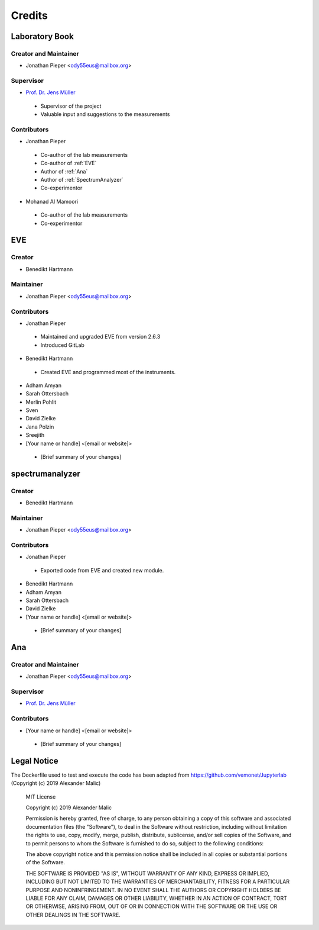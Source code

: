 =======
Credits
=======

Laboratory Book
---------------


Creator and Maintainer
~~~~~~~~~~~~~~~~~~~~~~

* Jonathan Pieper <ody55eus@mailbox.org>

Supervisor
~~~~~~~~~~

* `Prof. Dr. Jens Müller <https://www.uni-frankfurt.de/49965558/>`_

 - Supervisor of the project
 - Valuable input and suggestions to the measurements

Contributors
~~~~~~~~~~~~

* Jonathan Pieper

 - Co-author of the lab measurements
 - Co-author of :ref:`EVE`
 - Author of :ref:`Ana`
 - Author of :ref:`SpectrumAnalyzer`
 - Co-experimentor


* Mohanad Al Mamoori

 - Co-author of the lab measurements
 - Co-experimentor


.. _eve-credits:
EVE
----

Creator
~~~~~~~

* Benedikt Hartmann

Maintainer
~~~~~~~~~~~

* Jonathan Pieper <ody55eus@mailbox.org>

Contributors
~~~~~~~~~~~~~

* Jonathan Pieper

 - Maintained and upgraded EVE from version 2.6.3
 - Introduced GitLab

* Benedikt Hartmann
 - Created EVE and programmed most of the instruments.

* Adham Amyan

* Sarah Ottersbach

* Merlin Pohlit

* Sven

* David Zielke

* Jana Polzin

* Sreejith

* [Your name or handle] <[email or website]>
 - [Brief summary of your changes]


spectrumanalyzer
----------------

Creator
~~~~~~~

* Benedikt Hartmann

Maintainer
~~~~~~~~~~~

* Jonathan Pieper <ody55eus@mailbox.org>

Contributors
~~~~~~~~~~~~~

* Jonathan Pieper
 - Exported code from EVE and created new module.

* Benedikt Hartmann

* Adham Amyan

* Sarah Ottersbach

* David Zielke

* [Your name or handle] <[email or website]>
 - [Brief summary of your changes]


Ana
----------


Creator and Maintainer
~~~~~~~~~~~~~~~~~~~~~~

* Jonathan Pieper <ody55eus@mailbox.org>


Supervisor
~~~~~~~~~~

* `Prof. Dr. Jens Müller <https://www.uni-frankfurt.de/49965558/>`_


Contributors
~~~~~~~~~~~~~

* [Your name or handle] <[email or website]>
 - [Brief summary of your changes]


Legal Notice
------------

The Dockerfile used to test and execute the code has been adapted from https://github.com/vemonet/Jupyterlab (Copyright (c) 2019 Alexander Malic)

    MIT License

    Copyright (c) 2019 Alexander Malic

    Permission is hereby granted, free of charge, to any person obtaining a copy
    of this software and associated documentation files (the "Software"), to deal
    in the Software without restriction, including without limitation the rights
    to use, copy, modify, merge, publish, distribute, sublicense, and/or sell
    copies of the Software, and to permit persons to whom the Software is
    furnished to do so, subject to the following conditions:

    The above copyright notice and this permission notice shall be included in all
    copies or substantial portions of the Software.

    THE SOFTWARE IS PROVIDED "AS IS", WITHOUT WARRANTY OF ANY KIND, EXPRESS OR
    IMPLIED, INCLUDING BUT NOT LIMITED TO THE WARRANTIES OF MERCHANTABILITY,
    FITNESS FOR A PARTICULAR PURPOSE AND NONINFRINGEMENT. IN NO EVENT SHALL THE
    AUTHORS OR COPYRIGHT HOLDERS BE LIABLE FOR ANY CLAIM, DAMAGES OR OTHER
    LIABILITY, WHETHER IN AN ACTION OF CONTRACT, TORT OR OTHERWISE, ARISING FROM,
    OUT OF OR IN CONNECTION WITH THE SOFTWARE OR THE USE OR OTHER DEALINGS IN THE
    SOFTWARE.
